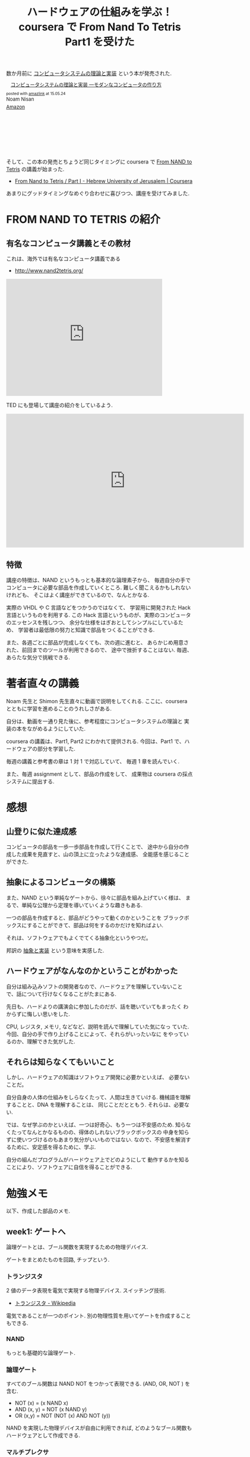 #+OPTIONS: toc:nil num:nil todo:nil pri:nil tags:nil ^:nil TeX:nil
#+CATEGORY: MOOC
#+TAGS: coursera
#+DESCRIPTION:coursera で From Nand To Tetris Part1 を受けた感想
#+TITLE: ハードウェアの仕組みを学ぶ！coursera で From Nand To Tetris Part1 を受けた

[[file:./../img/2015-05-24-121432_290x161_scrot.png]]

数か月前に _コンピュータシステムの理論と実装_ という本が発売された.

#+BEGIN_HTML
<div class='amazlink-box' style='text-align:left;padding-bottom:20px;font-size:small;/zoom: 1;overflow: hidden;'><div class='amazlink-list' style='clear: both;'><div class='amazlink-image' style='float:left;margin:0px 12px 1px 0px;'><a href='http://www.amazon.co.jp/%E3%82%B3%E3%83%B3%E3%83%94%E3%83%A5%E3%83%BC%E3%82%BF%E3%82%B7%E3%82%B9%E3%83%86%E3%83%A0%E3%81%AE%E7%90%86%E8%AB%96%E3%81%A8%E5%AE%9F%E8%A3%85-%E2%80%95%E3%83%A2%E3%83%80%E3%83%B3%E3%81%AA%E3%82%B3%E3%83%B3%E3%83%94%E3%83%A5%E3%83%BC%E3%82%BF%E3%81%AE%E4%BD%9C%E3%82%8A%E6%96%B9-Noam-Nisan/dp/4873117127%3FSubscriptionId%3DAKIAJDINZW45GEGLXQQQ%26tag%3Dsleephacker-22%26linkCode%3Dxm2%26camp%3D2025%26creative%3D165953%26creativeASIN%3D4873117127' target='_blank' rel='nofollow'><img src='http://ecx.images-amazon.com/images/I/514ifs4Y5bL._SL160_.jpg' style='border: none;' /></a></div><div class='amazlink-info' style='height:160; margin-bottom: 10px'><div class='amazlink-name' style='margin-bottom:10px;line-height:120%'><a href='http://www.amazon.co.jp/%E3%82%B3%E3%83%B3%E3%83%94%E3%83%A5%E3%83%BC%E3%82%BF%E3%82%B7%E3%82%B9%E3%83%86%E3%83%A0%E3%81%AE%E7%90%86%E8%AB%96%E3%81%A8%E5%AE%9F%E8%A3%85-%E2%80%95%E3%83%A2%E3%83%80%E3%83%B3%E3%81%AA%E3%82%B3%E3%83%B3%E3%83%94%E3%83%A5%E3%83%BC%E3%82%BF%E3%81%AE%E4%BD%9C%E3%82%8A%E6%96%B9-Noam-Nisan/dp/4873117127%3FSubscriptionId%3DAKIAJDINZW45GEGLXQQQ%26tag%3Dsleephacker-22%26linkCode%3Dxm2%26camp%3D2025%26creative%3D165953%26creativeASIN%3D4873117127' rel='nofollow' target='_blank'>コンピュータシステムの理論と実装 ―モダンなコンピュータの作り方</a></div><div class='amazlink-powered' style='font-size:80%;margin-top:5px;line-height:120%'>posted with <a href='http://amazlink.keizoku.com/' title='アマゾンアフィリエイトリンク作成ツール' target='_blank'>amazlink</a> at 15.05.24</div><div class='amazlink-detail'>Noam Nisan<br /></div><div class='amazlink-sub-info' style='float: left;'><div class='amazlink-link' style='margin-top: 5px'><img src='http://amazlink.fuyu.gs/icon_amazon.png' width='18'><a href='http://www.amazon.co.jp/%E3%82%B3%E3%83%B3%E3%83%94%E3%83%A5%E3%83%BC%E3%82%BF%E3%82%B7%E3%82%B9%E3%83%86%E3%83%A0%E3%81%AE%E7%90%86%E8%AB%96%E3%81%A8%E5%AE%9F%E8%A3%85-%E2%80%95%E3%83%A2%E3%83%80%E3%83%B3%E3%81%AA%E3%82%B3%E3%83%B3%E3%83%94%E3%83%A5%E3%83%BC%E3%82%BF%E3%81%AE%E4%BD%9C%E3%82%8A%E6%96%B9-Noam-Nisan/dp/4873117127%3FSubscriptionId%3DAKIAJDINZW45GEGLXQQQ%26tag%3Dsleephacker-22%26linkCode%3Dxm2%26camp%3D2025%26creative%3D165953%26creativeASIN%3D4873117127' rel='nofollow' target='_blank'>Amazon</a></div></div></div></div></div>
#+END_HTML

そして、この本の発売とちょうど同じタイミングに 
coursera で _From NAND to Tetris_ の講義が始まった.

- [[https://www.coursera.org/course/nand2tetris1][From Nand to Tetris / Part I - Hebrew University of Jerusalem | Coursera]]

あまりにグッドタイミングなめぐり合わせに喜びつつ、講座を受けてみました.

* FROM NAND TO TETRIS の紹介
** 有名なコンピュータ講義とその教材
  これは、海外では有名なコンピュータ講義である 
  - http://www.nand2tetris.org/

#+BEGIN_HTML
<iframe width="420" height="315" src="https://www.youtube.com/embed/JtXvUoPx4Qs?rel=0" frameborder="0" allowfullscreen></iframe>
#+END_HTML

  TED にも登場して講座の紹介をしているよう.

#+BEGIN_HTML
<iframe src="https://embed-ssl.ted.com/talks/shimon_schocken_the_self_organizing_computer_course.html" width="640" height="360" frameborder="0" scrolling="no" webkitAllowFullScreen mozallowfullscreen allowFullScreen></iframe>
#+END_HTML

** 特徴
  講座の特徴は、NAND というもっとも基本的な論理素子から、
  毎週自分の手でコンピュータに必要な部品を作成していくところ.
  難しく聞こえるかもしれないけれども、
  そこはよく講座ができているので、なんとかなる.

  実際の VHDL や C 言語などをつかうのではなくて、
  学習用に開発された Hack 言語というものを利用する.
  この Hack 言語というものが、実際のコンピュータのエッセンスを残しつつ、
  余分な仕様をはぎおとしてシンプルにしているため、
  学習者は最低限の努力と知識で部品をつくることができる.

  また、各週ごとに部品が完成しなくても、次の週に進むと、
  あらかじめ用意された、前回までのツールが利用できるので、
  途中で挫折することはない. 毎週、あらたな気分で挑戦できる.

* 著者直々の講義
  Noam 先生と Shimon 先生直々に動画で説明をしてくれる.
  ここに、coursera とともに学習を進めることのうれしさがある.

  自分は、動画を一通り見た後に、参考程度にコンピュータシステムの理論と
  実装の本をながめるようにしていた.

  coursera の講義は、Part1, Part2 にわかれて提供される.
  今回は、Part1 で、ハードウェアの部分を学習した.

  毎週の講義と参考書の章は 1 対 1 で対応していて、
  毎週 1 章を読んでいく. 

  また、毎週 assignment として、部品の作成をして、
  成果物は coursera の採点システムに提出する.

* 感想
** 山登りに似た達成感
  コンピュータの部品を一歩一歩部品を作成して行くことで、
  途中から自分の作成した成果を見直すと、山の頂上に立ったような達成感、
  全能感を感じることができた.

** 抽象によるコンピュータの構築
  また、NAND という単純なゲートから、徐々に部品を組み上げていく様は、
  まるで、単純な公理から定理を導いていくような趣きもある.

  一つの部品を作成すると、部品がどうやって動くのかということを
  ブラックボックスにすることができて、部品は何をするのかだけを知ればよい.
  
  それは、ソフトウェアでもよくでてくる抽象化というやつだ。
  
  邦訳の _抽象と実装_ という意味を実感した.

** ハードウェアがなんなのかということがわかった
  自分は組み込みソフトの開発者なので、ハードウェアを理解していないこと
  で、話について行けなくなることがたまにある.

  先日も、ハードよりの講演会に参加したのだが、話を聴いていてもまったく
  わからずに悔しい思いをした.

  CPU, レジスタ, メモリ, などなど、説明を読んで理解していた気になっ
  ていた. 今回、自分の手で作り上げることによって、それらがいったいなに
  をやっているのか、理解できた気がした.
  
** それらは知らなくてもいいこと
  しかし、ハードウェアの知識はソフトウェア開発に必要かといえば、
  必要ないことだ。

  自分自身の人体の仕組みをしらなくたって、人間は生きていける.
  機械語を理解することと、DNA を理解することは、
  同じことだとともう. それらは、必要ない.

  では、なぜ学ぶのかといえば、一つは好奇心、もう一つは不安感のため.
  知らなくたってなんとかなるものの、得体のしれないブラックボックスの
  中身を知らずに使いつづけるのもあまり気分がいいものではない.
  なので、不安感を解消するために、安定感を得るために、学ぶ.

  自分の組んだプログラムがハードウェア上でどのようにして
  動作するかを知ることにより、ソフトウェアに自信を得ることができる.

* 勉強メモ
  以下、作成した部品のメモ.

  [[file:./../img/2015-05-24-150624_545x763_scrot.png]]

** week1: ゲートへ
   論理ゲートとは、ブール関数を実現するための物理デバイス.

   ゲートをまとめたものを回路, チップという.

*** トランジスタ
    2 値のデータ表現を電気で実現する物理デバイス. スイッチング技術.
    - [[http://ja.wikipedia.org/wiki/%E3%83%88%E3%83%A9%E3%83%B3%E3%82%B8%E3%82%B9%E3%82%BF][トランジスタ - Wikipedia]]

    電気であることが一つのポイント. 
    別の物理性質を用いてゲートを作成することもできる.

*** NAND
    もっとも基礎的な論理ゲート.

***  論理ゲート
    すべてのブール関数は NAND NOT をつかって表現できる.
    (AND, OR, NOT ) を含む.

    - NOT (x) = (x NAND x)
    - AND (x, y) = NOT (x NAND y)
    - OR (x,y) = NOT (NOT (x) AND NOT (y))
  
    NAND を実現した物理デバイスが自由に利用できれば,
    どのようなブール関数もハードウェアとして作成できる.

*** マルチプレクサ
    ふたつ以上の入力をひとつの信号として出力する機構.
    - [[http://ja.wikipedia.org/wiki/%E3%83%9E%E3%83%AB%E3%83%81%E3%83%97%E3%83%AC%E3%82%AF%E3%82%B5][マルチプレクサ - Wikipedia]]
 
    マルチプレクサによって、ハード的に if 文を表現することができる.

*** 作成した成果物
    これらの部品は、HDL で作成していく.

   - And 
   - Or
   - Xor
   - Not
   - Not16, And16, Or16, Mux16 ... 16 進数の 論理ゲート

   - Mux ... マルチプレクサ
   - DMux ... デマルチプレクサ
   - Mux8Way16, DMux8Way, DMux4Way .. 16 進数のマルチプレクサ

** week2:  ALU へ
   算術ゲートは、算術計算をおこなうためのゲート.

   コンピュータの命令は 2 進数の加算に還元できることが多い.
   
   算術計算を行うゲートは、ALU という CPU 内部の論理算術ゲートに集約される
   - [[http://ednjapan.com/edn/articles/1308/09/news002.html][マイコン入門!! 必携用語集 (6):CPU の中枢「ALU」を作ってみよう (1/4) - EDN Japan]]

*** 作成した成果物
   - HalfAdder ... 半加算器
   - FullAdder ... 全加算器
   - Add16 ... 16 進加算
   - Inc16 ... 16 進インクリメンタ
   - ALU ... 論理算術ゲート

** week3: Memory へ
   この章で、*状態* という概念がでてくる.

*** 順序回路
    ひとつ以上のフリップフロップ回路が組み込まれているもの. 

    以下のような機能をもつ.
    - 状態を保つ
    - 状態を操作する
    
    状態がかわるのは, クロックが次の周期に移行したとき.
    (c.f. 組み合わせ回路は即時)

*** (D) フリップフロップ回路
    順序回路の中でもっともプリミティブなもの.
    NAND とともに, もっともプリミティブなものとして考えられる.

    フリップフロップ回路の実装方法はいろいろある. 
    NAND から構築する方法もある.
    - [[http://home.a00.itscom.net/hatada/dc2/chap09/dff.html][D フリップフロップ]]

*** レジスタ
    データを記憶したり取り出したりすることができる順序回路.
    -[[http://ja.wikipedia.org/wiki/%E3%83%AC%E3%82%B8%E3%82%B9%E3%82%BF_(%E3%82%B3%E3%83%B3%E3%83%94%E3%83%A5%E3%83%BC%E3%82%BF)][ レジスタ (コンピュータ) - Wikipedia]]

*** メモリ(RAM)
    レジスタがたくさんあつまったもの.Random access Memory.

    各レジスタには、一位のアドレスが割り振られている.
    
*** 作成した成果物
   - Bit, Register ... レジスタ
   - RAM8, RAM16, RAM64, RAM512, RAM4K, RAM16K ... RAM
   - PC ... プログラムカウンタ

** week4:  機械語へ
*** 機械語
    機械語とは、コンピュータの CPU で直接実行される一連の命令.

    一つ一つの命令が行う仕事は極めて限定されており、
    CPU のレジスタやメモリ上の単位データに対して、
    読み込みやジャンプ、ALU といった操作を実行する。
    
   - [[http://ja.wikipedia.org/wiki/%E6%A9%9F%E6%A2%B0%E8%AA%9E][機械語 - Wikipedia]]

  機械語は, レジスタ、プロセッサを用いて、メモリを操作する.

*** 作成した成果物
    - 乗算プログラム
    - 入出力操作プログラム
    
** week5: コンピュータアーキテクチャへ
*** CPU
   中央処理装置, プロセッサとも.
   - [[http://ja.wikipedia.org/wiki/CPU][CPU - Wikipedia]]

   仕様で決められた一連の命令セットを実行できる.

   記憶装置上にあるプログラムと呼ばれる命令列を順に読み込んで
   解釈・実行することで情報の加工を行う.

*** ノイマン型アーキテクチャ
    CPU を中心として、メモリデバイスを操作し、
    入力デバイスからデータを受け取り、出力デバイスへデータを送信する.
  
    - メモリ
      - データメモリ
      - 命令メモリ
        メモリ上にプログラムを保持するところがノイマン的.
    - CPU
      - ALU
      - レジスタ
      - 制御ユニット
    - レジスタ
      - データレジスタ
      - アドレスレジスタ
      - プログラムカウンタレジスタ
        次にフェッチする命令メモリ上のアドレスを保持して、
        一つ命令を実行する度にインクリメントしていく.
    - 入出力装置
      メモリマップド I/O によってメモリ操作のように制御

*** 作成した成果物
    - CPU
    - メモリ
    - コンピュータ

** week6: アセンブラへ
*** アセンブリ言語
    機械語を人間にわかりやすい形で記述する、代表的な低水準言語である.
    - [[http://ja.wikipedia.org/wiki/%E3%82%A2%E3%82%BB%E3%83%B3%E3%83%96%E3%83%AA%E8%A8%80%E8%AA%9E][アセンブリ言語 - Wikipedia]]
   
*** 作成した成果物
    - アセンブラ
      
    これは、Ruby で実装してみた.
    - https://gist.github.com/tsu-nera/a3298e614d4d358a740a

#+BEGIN_HTML
<div class='amazlink-box' style='text-align:left;padding-bottom:20px;font-size:small;/zoom: 1;overflow: hidden;'><div class='amazlink-list' style='clear: both;'><div class='amazlink-image' style='float:left;margin:0px 12px 1px 0px;'><a href='http://www.amazon.co.jp/%E3%82%B3%E3%83%B3%E3%83%94%E3%83%A5%E3%83%BC%E3%82%BF%E3%82%B7%E3%82%B9%E3%83%86%E3%83%A0%E3%81%AE%E7%90%86%E8%AB%96%E3%81%A8%E5%AE%9F%E8%A3%85-%E2%80%95%E3%83%A2%E3%83%80%E3%83%B3%E3%81%AA%E3%82%B3%E3%83%B3%E3%83%94%E3%83%A5%E3%83%BC%E3%82%BF%E3%81%AE%E4%BD%9C%E3%82%8A%E6%96%B9-Noam-Nisan/dp/4873117127%3FSubscriptionId%3DAKIAJDINZW45GEGLXQQQ%26tag%3Dsleephacker-22%26linkCode%3Dxm2%26camp%3D2025%26creative%3D165953%26creativeASIN%3D4873117127' target='_blank' rel='nofollow'><img src='http://ecx.images-amazon.com/images/I/514ifs4Y5bL._SL160_.jpg' style='border: none;' /></a></div><div class='amazlink-info' style='height:160; margin-bottom: 10px'><div class='amazlink-name' style='margin-bottom:10px;line-height:120%'><a href='http://www.amazon.co.jp/%E3%82%B3%E3%83%B3%E3%83%94%E3%83%A5%E3%83%BC%E3%82%BF%E3%82%B7%E3%82%B9%E3%83%86%E3%83%A0%E3%81%AE%E7%90%86%E8%AB%96%E3%81%A8%E5%AE%9F%E8%A3%85-%E2%80%95%E3%83%A2%E3%83%80%E3%83%B3%E3%81%AA%E3%82%B3%E3%83%B3%E3%83%94%E3%83%A5%E3%83%BC%E3%82%BF%E3%81%AE%E4%BD%9C%E3%82%8A%E6%96%B9-Noam-Nisan/dp/4873117127%3FSubscriptionId%3DAKIAJDINZW45GEGLXQQQ%26tag%3Dsleephacker-22%26linkCode%3Dxm2%26camp%3D2025%26creative%3D165953%26creativeASIN%3D4873117127' rel='nofollow' target='_blank'>コンピュータシステムの理論と実装 ―モダンなコンピュータの作り方</a></div><div class='amazlink-powered' style='font-size:80%;margin-top:5px;line-height:120%'>posted with <a href='http://amazlink.keizoku.com/' title='アマゾンアフィリエイトリンク作成ツール' target='_blank'>amazlink</a> at 15.05.24</div><div class='amazlink-detail'>Noam Nisan<br /></div><div class='amazlink-sub-info' style='float: left;'><div class='amazlink-link' style='margin-top: 5px'><img src='http://amazlink.fuyu.gs/icon_amazon.png' width='18'><a href='http://www.amazon.co.jp/%E3%82%B3%E3%83%B3%E3%83%94%E3%83%A5%E3%83%BC%E3%82%BF%E3%82%B7%E3%82%B9%E3%83%86%E3%83%A0%E3%81%AE%E7%90%86%E8%AB%96%E3%81%A8%E5%AE%9F%E8%A3%85-%E2%80%95%E3%83%A2%E3%83%80%E3%83%B3%E3%81%AA%E3%82%B3%E3%83%B3%E3%83%94%E3%83%A5%E3%83%BC%E3%82%BF%E3%81%AE%E4%BD%9C%E3%82%8A%E6%96%B9-Noam-Nisan/dp/4873117127%3FSubscriptionId%3DAKIAJDINZW45GEGLXQQQ%26tag%3Dsleephacker-22%26linkCode%3Dxm2%26camp%3D2025%26creative%3D165953%26creativeASIN%3D4873117127' rel='nofollow' target='_blank'>Amazon</a></div></div></div></div></div>
#+END_HTML
